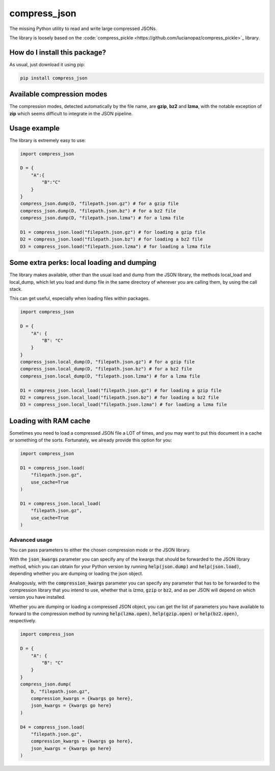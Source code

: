 compress_json
=========================================================================================
|pip| |downloads|

The missing Python utility to read and write large compressed JSONs.

The library is loosely based on the :code:`compress_pickle <https://github.com/lucianopaz/compress_pickle>`_ library.

How do I install this package?
----------------------------------------------
As usual, just download it using pip:

.. code:: shell

    pip install compress_json

Available compression modes
----------------------------------------------
The compression modes, detected automatically by the file name, are **gzip**, **bz2** and **lzma**,
with the notable exception of **zip** which seems difficult to integrate in the JSON pipeline.

Usage example
----------------------------------------------
The library is extremely easy to use:

.. code:: python

    import compress_json
    
    D = {
        "A":{
            "B":"C"
        }
    }
    compress_json.dump(D, "filepath.json.gz") # for a gzip file
    compress_json.dump(D, "filepath.json.bz") # for a bz2 file
    compress_json.dump(D, "filepath.json.lzma") # for a lzma file

    D1 = compress_json.load("filepath.json.gz") # for loading a gzip file
    D2 = compress_json.load("filepath.json.bz") # for loading a bz2 file
    D3 = compress_json.load("filepath.json.lzma") # for loading a lzma file


Some extra perks: local loading and dumping
----------------------------------------------
The library makes available, other than the usual load and dump from the JSON library, the methods local_load and local_dump, which let you load and dump file in the same directory of wherever you are calling them, by using the call stack.

This can get useful, especially when loading files within packages.

.. code:: python

    import compress_json
    
    D = {
        "A": {
            "B": "C"
        }
    }
    compress_json.local_dump(D, "filepath.json.gz") # for a gzip file
    compress_json.local_dump(D, "filepath.json.bz") # for a bz2 file
    compress_json.local_dump(D, "filepath.json.lzma") # for a lzma file

    D1 = compress_json.local_load("filepath.json.gz") # for loading a gzip file
    D2 = compress_json.local_load("filepath.json.bz") # for loading a bz2 file
    D3 = compress_json.local_load("filepath.json.lzma") # for loading a lzma file

Loading with RAM cache
----------------------------------------------
Sometimes you need to load a compressed JSON file a LOT of times, and you may want to
put this document in a cache or something of the sorts. Fortunately, we already provide
this option for you:

.. code:: python

    import compress_json
    
    D1 = compress_json.load(
        "filepath.json.gz",
        use_cache=True
    )

    D1 = compress_json.local_load(
        "filepath.json.gz",
        use_cache=True
    )

Advanced usage
~~~~~~~~~~~~~~~~~~~~~~~~~~~~~~~~~~~~~~~~~~~~~~~
You can pass parameters to either the chosen compression mode or the JSON library.

With the :code:`json_kwargs` parameter you can specify any of the kwargs that should
be forwarded to the JSON library method, which you can obtain for your Python version
by running :code:`help(json.dump)` and :code:`help(json.load)`, depending whether you are
dumping or loading the json object.

Analogously, with the :code:`compression_kwargs` parameter you can specify any parameter that
has to be forwarded to the compression library that you intend to use, whether that is
`lzma`, :code:`gzip` or :code:`bz2`, and as per JSON will depend on which version you have installed.

Whether you are dumping or loading a compressed JSON object, you can get the list of parameters you
have available to forward to the compression method by running :code:`help(lzma.open)`, :code:`help(gzip.open)`
or :code:`help(bz2.open)`, respectively.

.. code:: python

    import compress_json
    
    D = {
        "A": {
            "B": "C"
        }
    }
    compress_json.dump(
        D, "filepath.json.gz",
        compression_kwargs = {kwargs go here},
        json_kwargs = {kwargs go here}
    )

    D4 = compress_json.load(
        "filepath.json.gz",
        compression_kwargs = {kwargs go here},
        json_kwargs = {kwargs go here}
    )


.. |pip| image:: https://badge.fury.io/py/compress-json.svg
    :target: https://badge.fury.io/py/compress-json
    :alt: Pypi project

.. |downloads| image:: https://pepy.tech/badge/compress-json
    :target: https://pepy.tech/badge/compress-json
    :alt: Pypi total project downloads 
